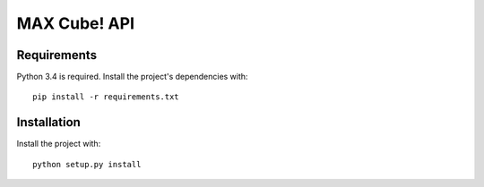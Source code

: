 MAX Cube! API
=============


Requirements
------------

Python 3.4 is required. Install the project's dependencies
with::

   pip install -r requirements.txt


Installation
------------

Install the project with::

     python setup.py install

